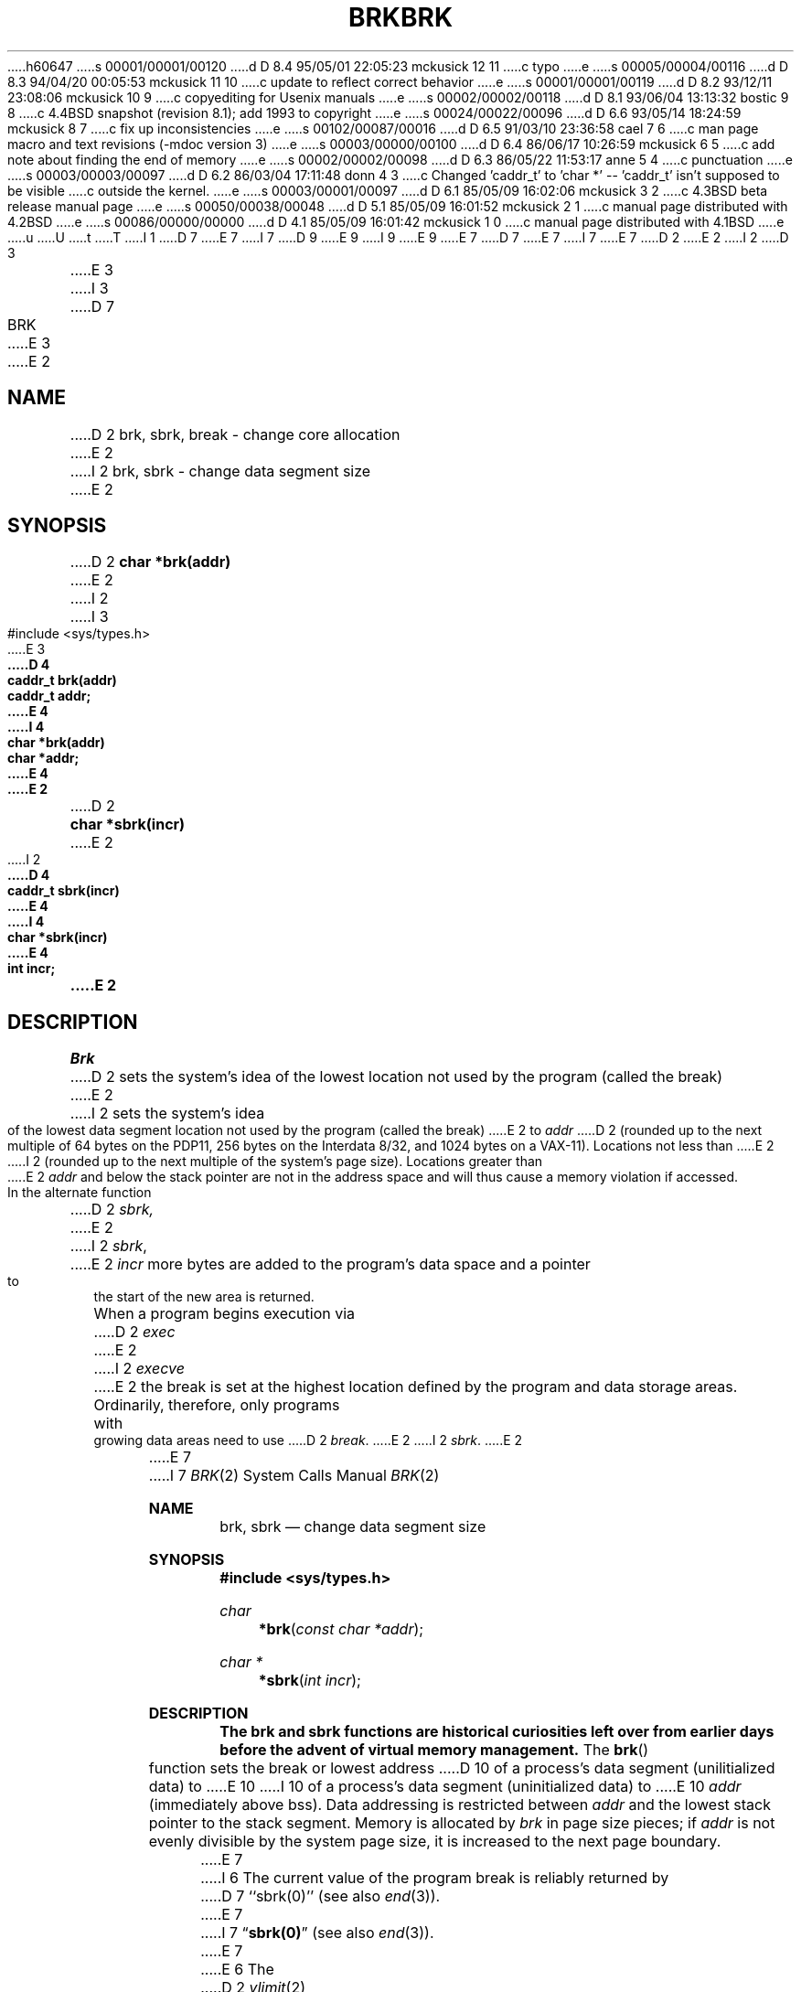 h60647
s 00001/00001/00120
d D 8.4 95/05/01 22:05:23 mckusick 12 11
c typo
e
s 00005/00004/00116
d D 8.3 94/04/20 00:05:53 mckusick 11 10
c update to reflect correct behavior
e
s 00001/00001/00119
d D 8.2 93/12/11 23:08:06 mckusick 10 9
c copyediting for Usenix manuals
e
s 00002/00002/00118
d D 8.1 93/06/04 13:13:32 bostic 9 8
c 4.4BSD snapshot (revision 8.1); add 1993 to copyright
e
s 00024/00022/00096
d D 6.6 93/05/14 18:24:59 mckusick 8 7
c fix up inconsistencies
e
s 00102/00087/00016
d D 6.5 91/03/10 23:36:58 cael 7 6
c man page macro and text revisions (-mdoc version 3)
e
s 00003/00000/00100
d D 6.4 86/06/17 10:26:59 mckusick 6 5
c add note about finding the end of memory
e
s 00002/00002/00098
d D 6.3 86/05/22 11:53:17 anne 5 4
c punctuation
e
s 00003/00003/00097
d D 6.2 86/03/04 17:11:48 donn 4 3
c Changed 'caddr_t' to 'char *' -- 'caddr_t' isn't supposed to be visible
c outside the kernel.
e
s 00003/00001/00097
d D 6.1 85/05/09 16:02:06 mckusick 3 2
c 4.3BSD beta release manual page
e
s 00050/00038/00048
d D 5.1 85/05/09 16:01:52 mckusick 2 1
c manual page distributed with 4.2BSD
e
s 00086/00000/00000
d D 4.1 85/05/09 16:01:42 mckusick 1 0
c manual page distributed with 4.1BSD
e
u
U
t
T
I 1
D 7
.\" Copyright (c) 1980 Regents of the University of California.
.\" All rights reserved.  The Berkeley software License Agreement
.\" specifies the terms and conditions for redistribution.
E 7
I 7
D 9
.\" Copyright (c) 1980, 1991 Regents of the University of California.
.\" All rights reserved.
E 9
I 9
.\" Copyright (c) 1980, 1991, 1993
.\"	The Regents of the University of California.  All rights reserved.
E 9
E 7
.\"
D 7
.\"	%W% (Berkeley) %G%
E 7
I 7
.\" %sccs.include.redist.man%
E 7
.\"
D 2
.TH BRK 2 
E 2
I 2
D 3
.TH BRK 2 "27 July 1983"
E 3
I 3
D 7
.TH BRK 2 "%Q%"
E 3
E 2
.UC 4
.SH NAME
D 2
brk, sbrk, break \- change core allocation
E 2
I 2
brk, sbrk \- change data segment size
E 2
.SH SYNOPSIS
D 2
.B char *brk(addr)
E 2
I 2
.nf
I 3
#include <sys/types.h>
.PP
E 3
.ft B
D 4
caddr_t brk(addr)
caddr_t addr;
E 4
I 4
char *brk(addr)
char *addr;
E 4
E 2
.PP
D 2
.B char *sbrk(incr)
E 2
I 2
.ft B
D 4
caddr_t sbrk(incr)
E 4
I 4
char *sbrk(incr)
E 4
int incr;
.fi
E 2
.SH DESCRIPTION
.I Brk
D 2
sets the system's idea of the lowest location not used by the program
(called the break)
E 2
I 2
sets the system's idea of the lowest data segment 
location not used by the program (called the break)
E 2
to
.I addr
D 2
(rounded up to the next multiple of 64 bytes
on the PDP11, 256 bytes on the Interdata 8/32,
and 1024 bytes on a VAX-11).
Locations not less than
E 2
I 2
(rounded up to the next multiple of the system's page size).
Locations greater than
E 2
.I addr
and below the stack pointer
are not in the address space and will thus
cause a memory violation if accessed.
.PP
In the alternate function
D 2
.I sbrk,
E 2
I 2
.IR sbrk ,
E 2
.I incr
more bytes are added to the
program's data space and a pointer to the
start of the new area is returned.
.PP
When a program begins execution via
D 2
.I exec
E 2
I 2
.I execve
E 2
the break is set at the
highest location defined by the program
and data storage areas.
Ordinarily, therefore, only programs with growing
data areas need to use
D 2
.IR break .
E 2
I 2
.IR sbrk .
E 2
.PP
E 7
I 7
.\"     %W% (Berkeley) %G%
.\"
.Dd %Q%
.Dt BRK 2
.Os BSD 4
.Sh NAME
.Nm brk ,
.Nm sbrk
.Nd change data segment size
.Sh SYNOPSIS
.Fd #include <sys/types.h>
.Ft char
.Fn *brk "const char *addr"
.Ft char *
.Fn *sbrk "int incr"
.Sh DESCRIPTION
.Bf -symbolic
The brk and sbrk functions are historical curiosities
left over from earlier days before the advent of virtual memory management.
.Ef
The
.Fn brk
function
sets the break or lowest address
D 10
of a process's data segment (unilitialized data) to
E 10
I 10
of a process's data segment (uninitialized data) to
E 10
.Fa addr
(immediately above bss).
Data addressing is restricted between
.Fa addr
and the lowest stack pointer to the stack segment.
Memory is allocated by
.Fa brk
in page size pieces;
if
.Fa addr
is not evenly divisible by the system page size, it is
increased to the next page boundary.
.Pp
.\" The
.\" .Nm sbrk
.\" function
.\" allocates chunks of
.\" .Fa incr
.\" bytes
.\" to the process's data space
.\" and returns an address pointer.
.\" The
.\" .Xr malloc 3
.\" function utilizes
.\" .Nm sbrk .
.\" .Pp
E 7
I 6
The current value of the program break is reliably returned by
D 7
``sbrk(0)'' (see also 
.IR end (3)).
E 7
I 7
.Dq Li sbrk(0)
(see also 
.Xr end 3 ) .
E 7
E 6
The
D 2
.IR vlimit (2)
E 2
I 2
D 7
.IR getrlimit (2)
E 7
I 7
.Xr getrlimit 2
E 7
E 2
system call may be used to determine
the maximum permissible size of the
D 7
.I data
E 7
I 7
.Em data
E 7
D 2
region;
E 2
I 2
segment;
E 2
it will not be possible to set the break
D 2
beyond
\*(lqetext + vlimit(LIM_DATA, \-1).\*(rq
E 2
I 2
beyond the
D 7
.I rlim_max
E 7
I 7
.Em rlim_max
E 7
value returned from a call to
D 7
.IR getrlimit ,
e.g. \*(lqetext + rlp\(->rlim_max.\*(rq
E 7
I 7
.Xr getrlimit ,
e.g.
D 12
.Dq qetext + rlp\(->rlim_max.
E 12
I 12
.Dq etext + rlp\(->rlim_max.
E 12
E 7
E 2
D 5
(See
E 5
I 5
(see
E 5
D 7
.IR end (3)
E 7
I 7
.Xr end 3
E 7
for the definition of
D 5
.IR etext .)
E 5
I 5
D 7
.IR etext ).
E 5
D 2
.SH "SEE ALSO"
exec(2),
vlimit(2),
malloc(3),
end(3)
.SH DIAGNOSTICS
E 2
I 2
.SH "RETURN VALUE
E 2
Zero is returned if the 
.I brk
could be set;
\-1 if the program requests more
D 2
memory than the system limit
or if too many segmentation
registers would be required to implement the break.
E 2
I 2
memory than the system limit.
E 2
.I Sbrk
returns \-1 if the break could not be set.
I 2
.SH ERRORS
.I Sbrk
will fail and no additional memory will be allocated if
one of the following are true:
.TP 15
[ENOMEM]
The limit, as set by
.IR setrlimit (2),
was exceeded.
.TP 15
[ENOMEM]
The maximum possible size of a data segment (compiled into the
system) was exceeded.
.TP 15
[ENOMEM]
Insufficient space existed in the swap area
to support the expansion.
.SH "SEE ALSO"
execve(2), getrlimit(2), malloc(3), end(3)
E 2
.SH BUGS
E 7
I 7
.Em etext ) .
.Sh RETURN VALUES
.Nm Brk
D 8
returns 0 if successful; -1 if the process requests more memory than
than allowed by the system limit.
E 8
I 8
D 11
returns a pointer to the new end of memory if successful;
E 11
I 11
returns 0 if successful;
E 11
otherwise -1 with
.Va errno
set to indicate why the allocation failed.
E 8
D 11
The
.Nm sbrk
E 11
I 11
.Nm Sbrk
E 11
D 8
function returns 0 if successful, otherwise the error
.Er EOPNOTSUPP
is returned.
.\" .Sh ERRORS
.\" .Xr Sbrk
.\" returns -1 if the break could not be set.
.\" will fail and no additional memory will be allocated if
.\" one of the following are true:
.\" .Bl -tag -width [ENOMEM]
.\" .It Bq Er ENOMEM
.\" The limit, as set by
.\" .Xr setrlimit 2 ,
.\" was exceeded.
.\" .It Bq Er ENOMEM
.\" The maximum possible size of a data segment (compiled into the
.\" system) was exceeded.
.\" .It Bq Er ENOMEM
.\" Insufficient space existed in the swap area
.\" to support the expansion.
.\" .El
E 8
I 8
returns a pointer to the base of the new storage if successful;
otherwise -1 with
.Va errno
set to indicate why the allocation failed.
.Sh ERRORS
D 11
.Xr Sbrk
E 11
I 11
.Xr Brk
or
.Xr sbrk
E 11
will fail and no additional memory will be allocated if
one of the following are true:
.Bl -tag -width [ENOMEM]
.It Bq Er ENOMEM
The limit, as set by
.Xr setrlimit 2 ,
was exceeded.
.It Bq Er ENOMEM
The maximum possible size of a data segment (compiled into the
system) was exceeded.
.It Bq Er ENOMEM
Insufficient space existed in the swap area
to support the expansion.
.El
E 8
.Sh SEE ALSO
.Xr execve 2 ,
.Xr getrlimit 2 ,
.Xr malloc 3 ,
.Xr end 3
.Sh BUGS
E 7
D 2
Setting the break in the range
0177701 to 0177777 (on the PDP11) is the same as setting it to zero.
.SH "ASSEMBLER (PDP-11)"
(break = 17.)
.br
.B sys break; addr
.PP
.I Break
performs the function of
.IR brk .
The name of the routine differs from that in C
for historical reasons.
E 2
I 2
Setting the break may fail due to a temporary lack of
swap space.  It is not possible to distinguish this
from a failure caused by exceeding the maximum size of
the data segment without consulting 
D 7
.IR getrlimit .
E 7
I 7
.Xr getrlimit .
.Sh HISTORY
A
.Nm
function call appeared in Version 7 AT&T UNIX.
E 7
E 2
E 1
